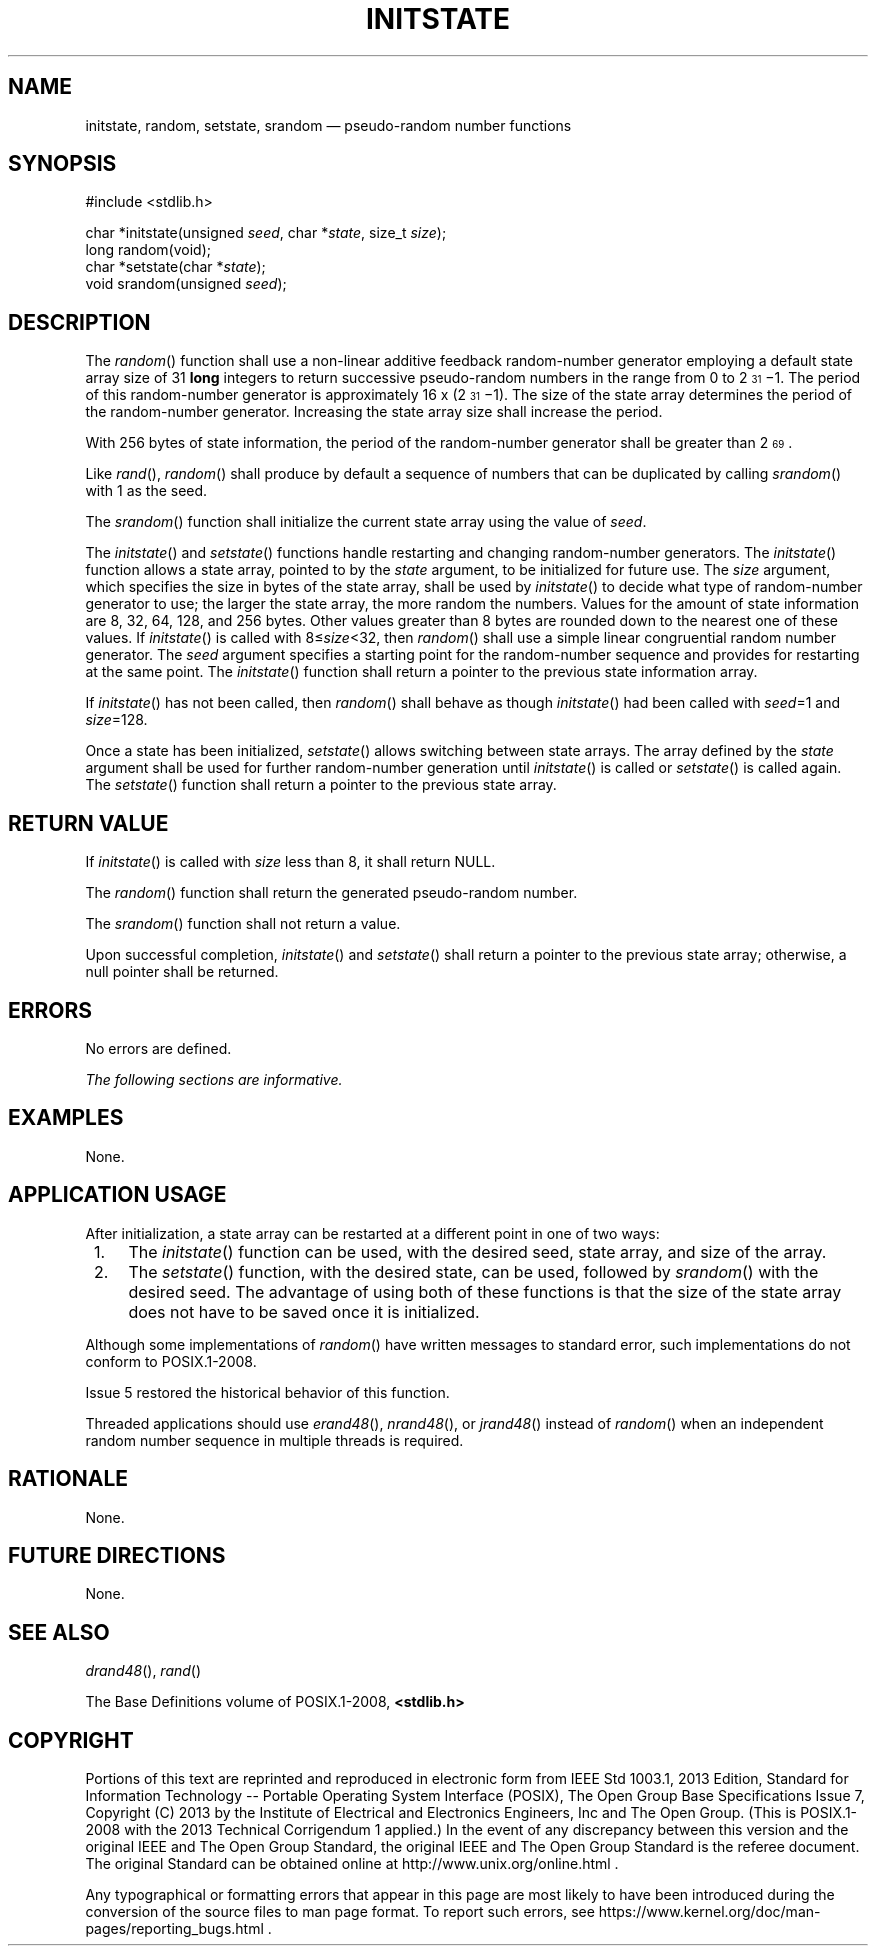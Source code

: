 '\" et
.TH INITSTATE "3" 2013 "IEEE/The Open Group" "POSIX Programmer's Manual"

.SH NAME
initstate,
random,
setstate,
srandom
\(em pseudo-random number functions
.SH SYNOPSIS
.LP
.nf
#include <stdlib.h>
.P
char *initstate(unsigned \fIseed\fP, char *\fIstate\fP, size_t \fIsize\fP);
long random(void);
char *setstate(char *\fIstate\fP);
void srandom(unsigned \fIseed\fP);
.fi
.SH DESCRIPTION
The
\fIrandom\fR()
function shall use a non-linear additive feedback random-number
generator employing a default state array size of 31
.BR long
integers to return successive pseudo-random numbers in the range from 0
to 2\u\s-331\s+3\d\(mi1. The period of this random-number generator is
approximately 16 x (2\s-3\u31\d\s+3\(mi\fR1). The size of the state
array determines the period of the random-number generator. Increasing
the state array size shall increase the period.
.P
With 256 bytes of state information, the period of the random-number
generator shall be greater than 2\s-3\u69\d\s+3.
.P
Like
\fIrand\fR(),
\fIrandom\fR()
shall produce by default a sequence of numbers that can be duplicated
by calling
\fIsrandom\fR()
with 1 as the seed.
.P
The
\fIsrandom\fR()
function shall initialize the current state array using the value of
.IR seed .
.P
The
\fIinitstate\fR()
and
\fIsetstate\fR()
functions handle restarting and changing random-number generators. The
\fIinitstate\fR()
function allows a state array, pointed to by the
.IR state
argument, to be initialized for future use. The
.IR size
argument, which specifies the size in bytes of the state array, shall
be used by
\fIinitstate\fR()
to decide what type of random-number generator to use; the larger the
state array, the more random the numbers. Values for the amount of
state information are 8, 32, 64, 128, and 256 bytes. Other values
greater than 8 bytes are rounded down to the nearest one of these
values. If
\fIinitstate\fR()
is called with 8\(<=\fIsize\fR<32, then
\fIrandom\fR()
shall use a simple linear congruential random number generator. The
.IR seed
argument specifies a starting point for the random-number sequence and
provides for restarting at the same point. The
\fIinitstate\fR()
function shall return a pointer to the previous state information array.
.P
If
\fIinitstate\fR()
has not been called, then
\fIrandom\fR()
shall behave as though
\fIinitstate\fR()
had been called with
.IR seed =1
and
.IR size =128.
.P
Once a state has been initialized,
\fIsetstate\fR()
allows switching between state arrays. The array defined by the
.IR state
argument shall be used for further random-number generation until
\fIinitstate\fR()
is called or
\fIsetstate\fR()
is called again. The
\fIsetstate\fR()
function shall return a pointer to the previous state array.
.SH "RETURN VALUE"
If
\fIinitstate\fR()
is called with
.IR size
less than 8, it shall return NULL.
.P
The
\fIrandom\fR()
function shall return the generated pseudo-random number.
.P
The
\fIsrandom\fR()
function shall not return a value.
.P
Upon successful completion,
\fIinitstate\fR()
and
\fIsetstate\fR()
shall return a pointer to the previous state array; otherwise, a null
pointer shall be returned.
.SH ERRORS
No errors are defined.
.LP
.IR "The following sections are informative."
.SH EXAMPLES
None.
.SH "APPLICATION USAGE"
After initialization, a state array can be restarted at a different
point in one of two ways:
.IP " 1." 4
The
\fIinitstate\fR()
function can be used, with the desired seed, state array, and size of
the array.
.IP " 2." 4
The
\fIsetstate\fR()
function, with the desired state, can be used, followed by
\fIsrandom\fR()
with the desired seed. The advantage of using both of these functions
is that the size of the state array does not have to be saved once it
is initialized.
.P
Although some implementations of
\fIrandom\fR()
have written messages to standard error, such implementations do not
conform to POSIX.1\(hy2008.
.P
Issue 5 restored the historical behavior of this function.
.P
Threaded applications should use
\fIerand48\fR(),
\fInrand48\fR(),
or
\fIjrand48\fR()
instead of
\fIrandom\fR()
when an independent random number sequence in multiple threads is
required.
.SH RATIONALE
None.
.SH "FUTURE DIRECTIONS"
None.
.SH "SEE ALSO"
.IR "\fIdrand48\fR\^(\|)",
.IR "\fIrand\fR\^(\|)"
.P
The Base Definitions volume of POSIX.1\(hy2008,
.IR "\fB<stdlib.h>\fP"
.SH COPYRIGHT
Portions of this text are reprinted and reproduced in electronic form
from IEEE Std 1003.1, 2013 Edition, Standard for Information Technology
-- Portable Operating System Interface (POSIX), The Open Group Base
Specifications Issue 7, Copyright (C) 2013 by the Institute of
Electrical and Electronics Engineers, Inc and The Open Group.
(This is POSIX.1-2008 with the 2013 Technical Corrigendum 1 applied.) In the
event of any discrepancy between this version and the original IEEE and
The Open Group Standard, the original IEEE and The Open Group Standard
is the referee document. The original Standard can be obtained online at
http://www.unix.org/online.html .

Any typographical or formatting errors that appear
in this page are most likely
to have been introduced during the conversion of the source files to
man page format. To report such errors, see
https://www.kernel.org/doc/man-pages/reporting_bugs.html .

